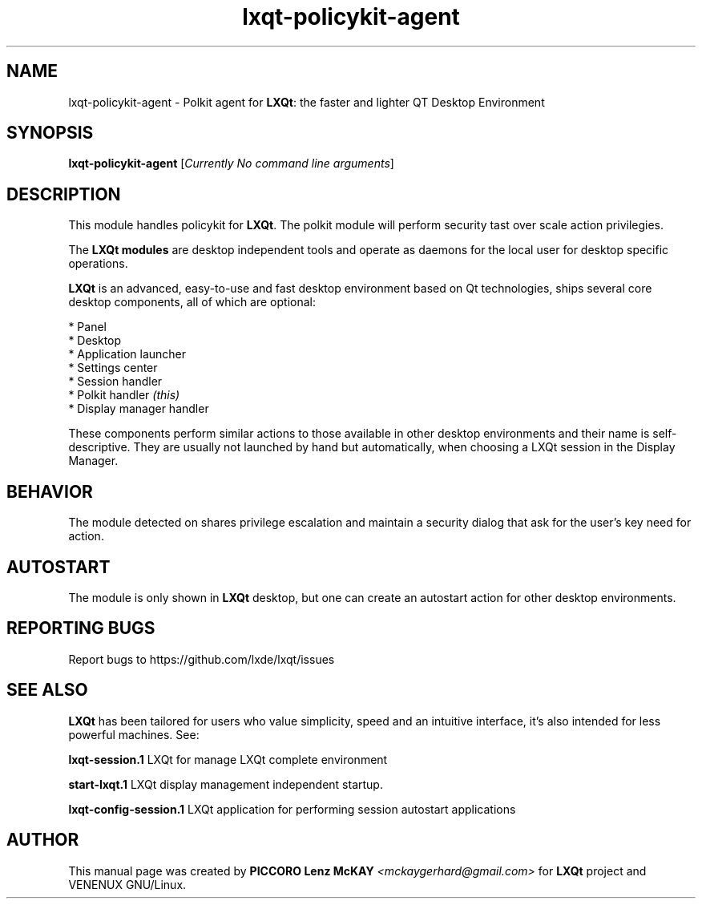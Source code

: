 .TH lxqt-policykit-agent "1" "September 2012" "LXQt\ 0.5.0" "LXQt\ Module"
.SH NAME
lxqt-policykit-agent \- Polkit agent for \fBLXQt\fR: the faster and lighter QT Desktop Environment
.SH SYNOPSIS
.B lxqt-policykit-agent
[\fICurrently No command line arguments\fR]
.br
.SH DESCRIPTION
This module handles policykit for \fBLXQt\fR. The polkit module will perform 
security tast over scale action privilegies.
.P
The \fBLXQt modules\fR are desktop independent tools and operate as daemons
for the local user for desktop specific operations. 
.P
\fBLXQt\fR is an advanced, easy-to-use and fast desktop environment based on Qt
technologies, ships several core desktop components, all of which are optional:
.P
 * Panel
 * Desktop
 * Application launcher
 * Settings center
 * Session handler
 * Polkit handler \fI(this)\fR
 * Display manager handler
.P
These components perform similar actions to those available in other desktop
environments and their name is self-descriptive.  They are usually not launched
by hand but automatically, when choosing a LXQt session in the Display
Manager.
.SH BEHAVIOR
The module detected on shares privilege escalation and maintain a security dialog 
that ask for the user's key need for action.
.SH AUTOSTART
The module is only shown in \fBLXQt\fR desktop, but one can create an autostart action 
for other desktop environments.
.SH "REPORTING BUGS"
Report bugs to https://github.com/lxde/lxqt/issues
.SH "SEE ALSO"
\fBLXQt\fR has been tailored for users who value simplicity, speed and
an intuitive interface, it's also intended for less powerful machines. See:

.\" any module must refers to session app, for more info on start it
.P
\fBlxqt-session.1\fR  LXQt for manage LXQt complete environment
.P
\fBstart-lxqt.1\fR  LXQt display management independent startup.
.P
\fBlxqt-config-session.1\fR  LXQt application for performing session autostart applications
.P
.SH AUTHOR
This manual page was created by \fBPICCORO Lenz McKAY\fR \fI<mckaygerhard@gmail.com>\fR
for \fBLXQt\fR project and VENENUX GNU/Linux.
